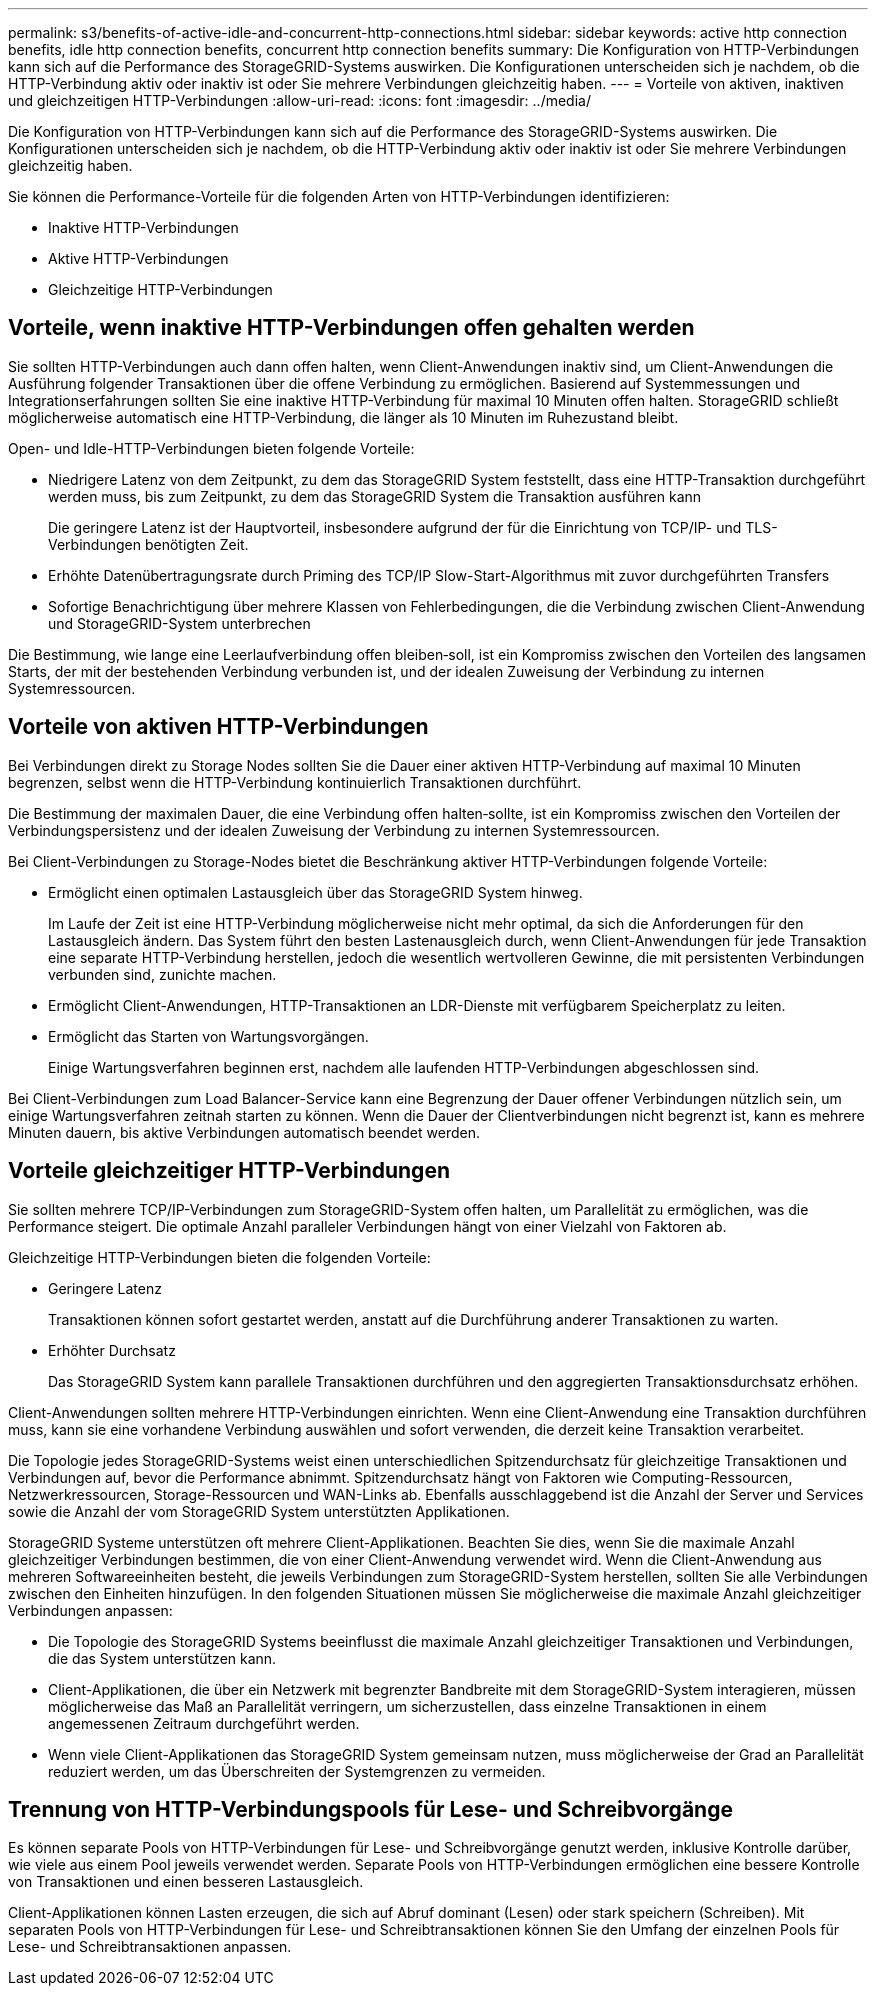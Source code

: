 ---
permalink: s3/benefits-of-active-idle-and-concurrent-http-connections.html 
sidebar: sidebar 
keywords: active http connection benefits, idle http connection benefits, concurrent http connection benefits 
summary: Die Konfiguration von HTTP-Verbindungen kann sich auf die Performance des StorageGRID-Systems auswirken. Die Konfigurationen unterscheiden sich je nachdem, ob die HTTP-Verbindung aktiv oder inaktiv ist oder Sie mehrere Verbindungen gleichzeitig haben. 
---
= Vorteile von aktiven, inaktiven und gleichzeitigen HTTP-Verbindungen
:allow-uri-read: 
:icons: font
:imagesdir: ../media/


[role="lead"]
Die Konfiguration von HTTP-Verbindungen kann sich auf die Performance des StorageGRID-Systems auswirken. Die Konfigurationen unterscheiden sich je nachdem, ob die HTTP-Verbindung aktiv oder inaktiv ist oder Sie mehrere Verbindungen gleichzeitig haben.

Sie können die Performance-Vorteile für die folgenden Arten von HTTP-Verbindungen identifizieren:

* Inaktive HTTP-Verbindungen
* Aktive HTTP-Verbindungen
* Gleichzeitige HTTP-Verbindungen




== Vorteile, wenn inaktive HTTP-Verbindungen offen gehalten werden

Sie sollten HTTP-Verbindungen auch dann offen halten, wenn Client-Anwendungen inaktiv sind, um Client-Anwendungen die Ausführung folgender Transaktionen über die offene Verbindung zu ermöglichen. Basierend auf Systemmessungen und Integrationserfahrungen sollten Sie eine inaktive HTTP-Verbindung für maximal 10 Minuten offen halten. StorageGRID schließt möglicherweise automatisch eine HTTP-Verbindung, die länger als 10 Minuten im Ruhezustand bleibt.

Open- und Idle-HTTP-Verbindungen bieten folgende Vorteile:

* Niedrigere Latenz von dem Zeitpunkt, zu dem das StorageGRID System feststellt, dass eine HTTP-Transaktion durchgeführt werden muss, bis zum Zeitpunkt, zu dem das StorageGRID System die Transaktion ausführen kann
+
Die geringere Latenz ist der Hauptvorteil, insbesondere aufgrund der für die Einrichtung von TCP/IP- und TLS-Verbindungen benötigten Zeit.

* Erhöhte Datenübertragungsrate durch Priming des TCP/IP Slow-Start-Algorithmus mit zuvor durchgeführten Transfers
* Sofortige Benachrichtigung über mehrere Klassen von Fehlerbedingungen, die die Verbindung zwischen Client-Anwendung und StorageGRID-System unterbrechen


Die Bestimmung, wie lange eine Leerlaufverbindung offen bleiben‐soll, ist ein Kompromiss zwischen den Vorteilen des langsamen Starts, der mit der bestehenden Verbindung verbunden ist, und der idealen Zuweisung der Verbindung zu internen Systemressourcen.



== Vorteile von aktiven HTTP-Verbindungen

Bei Verbindungen direkt zu Storage Nodes sollten Sie die Dauer einer aktiven HTTP-Verbindung auf maximal 10 Minuten begrenzen, selbst wenn die HTTP-Verbindung kontinuierlich Transaktionen durchführt.

Die Bestimmung der maximalen Dauer, die eine Verbindung offen halten‐sollte, ist ein Kompromiss zwischen den Vorteilen der Verbindungspersistenz und der idealen Zuweisung der Verbindung zu internen Systemressourcen.

Bei Client-Verbindungen zu Storage-Nodes bietet die Beschränkung aktiver HTTP-Verbindungen folgende Vorteile:

* Ermöglicht einen optimalen Lastausgleich über das StorageGRID System hinweg.
+
Im Laufe der Zeit ist eine HTTP-Verbindung möglicherweise nicht mehr optimal, da sich die Anforderungen für den Lastausgleich ändern. Das System führt den besten Lastenausgleich durch, wenn Client-Anwendungen für jede Transaktion eine separate HTTP-Verbindung herstellen, jedoch die wesentlich wertvolleren Gewinne, die mit persistenten Verbindungen verbunden sind, zunichte machen.

* Ermöglicht Client-Anwendungen, HTTP-Transaktionen an LDR-Dienste mit verfügbarem Speicherplatz zu leiten.
* Ermöglicht das Starten von Wartungsvorgängen.
+
Einige Wartungsverfahren beginnen erst, nachdem alle laufenden HTTP-Verbindungen abgeschlossen sind.



Bei Client-Verbindungen zum Load Balancer-Service kann eine Begrenzung der Dauer offener Verbindungen nützlich sein, um einige Wartungsverfahren zeitnah starten zu können. Wenn die Dauer der Clientverbindungen nicht begrenzt ist, kann es mehrere Minuten dauern, bis aktive Verbindungen automatisch beendet werden.



== Vorteile gleichzeitiger HTTP-Verbindungen

Sie sollten mehrere TCP/IP-Verbindungen zum StorageGRID-System offen halten, um Parallelität zu ermöglichen, was die Performance steigert. Die optimale Anzahl paralleler Verbindungen hängt von einer Vielzahl von Faktoren ab.

Gleichzeitige HTTP-Verbindungen bieten die folgenden Vorteile:

* Geringere Latenz
+
Transaktionen können sofort gestartet werden, anstatt auf die Durchführung anderer Transaktionen zu warten.

* Erhöhter Durchsatz
+
Das StorageGRID System kann parallele Transaktionen durchführen und den aggregierten Transaktionsdurchsatz erhöhen.



Client-Anwendungen sollten mehrere HTTP-Verbindungen einrichten. Wenn eine Client-Anwendung eine Transaktion durchführen muss, kann sie eine vorhandene Verbindung auswählen und sofort verwenden, die derzeit keine Transaktion verarbeitet.

Die Topologie jedes StorageGRID-Systems weist einen unterschiedlichen Spitzendurchsatz für gleichzeitige Transaktionen und Verbindungen auf, bevor die Performance abnimmt. Spitzendurchsatz hängt von Faktoren wie Computing-Ressourcen, Netzwerkressourcen, Storage-Ressourcen und WAN-Links ab. Ebenfalls ausschlaggebend ist die Anzahl der Server und Services sowie die Anzahl der vom StorageGRID System unterstützten Applikationen.

StorageGRID Systeme unterstützen oft mehrere Client-Applikationen. Beachten Sie dies, wenn Sie die maximale Anzahl gleichzeitiger Verbindungen bestimmen, die von einer Client-Anwendung verwendet wird. Wenn die Client-Anwendung aus mehreren Softwareeinheiten besteht, die jeweils Verbindungen zum StorageGRID-System herstellen, sollten Sie alle Verbindungen zwischen den Einheiten hinzufügen. In den folgenden Situationen müssen Sie möglicherweise die maximale Anzahl gleichzeitiger Verbindungen anpassen:

* Die Topologie des StorageGRID Systems beeinflusst die maximale Anzahl gleichzeitiger Transaktionen und Verbindungen, die das System unterstützen kann.
* Client-Applikationen, die über ein Netzwerk mit begrenzter Bandbreite mit dem StorageGRID-System interagieren, müssen möglicherweise das Maß an Parallelität verringern, um sicherzustellen, dass einzelne Transaktionen in einem angemessenen Zeitraum durchgeführt werden.
* Wenn viele Client-Applikationen das StorageGRID System gemeinsam nutzen, muss möglicherweise der Grad an Parallelität reduziert werden, um das Überschreiten der Systemgrenzen zu vermeiden.




== Trennung von HTTP-Verbindungspools für Lese- und Schreibvorgänge

Es können separate Pools von HTTP-Verbindungen für Lese- und Schreibvorgänge genutzt werden, inklusive Kontrolle darüber, wie viele aus einem Pool jeweils verwendet werden. Separate Pools von HTTP-Verbindungen ermöglichen eine bessere Kontrolle von Transaktionen und einen besseren Lastausgleich.

Client-Applikationen können Lasten erzeugen, die sich auf Abruf dominant (Lesen) oder stark speichern (Schreiben). Mit separaten Pools von HTTP-Verbindungen für Lese- und Schreibtransaktionen können Sie den Umfang der einzelnen Pools für Lese- und Schreibtransaktionen anpassen.
